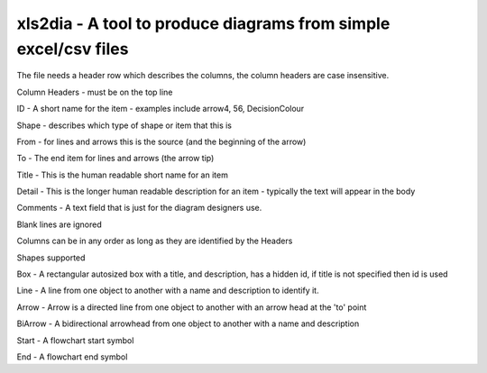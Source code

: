 xls2dia - A tool to produce diagrams from simple excel/csv files
================================================================

The file needs a header row which describes the columns, the column headers are case insensitive.


Column Headers - must be on the top line

ID      -       A short name for the item - examples include arrow4, 56, DecisionColour

Shape   -       describes which type of shape or item that this is

From    -       for lines and arrows this is the source (and the beginning of the arrow)

To      -       The end item for lines and arrows (the arrow tip)

Title   -       This is the human readable short name for an item

Detail  -       This is the longer human readable description for an item - typically the text will appear in the body

Comments -      A text field that is just for the diagram designers use.

Blank lines are ignored

Columns can be in any order as long as they are identified by the Headers


Shapes supported

Box     -       A rectangular autosized box with a title, and description, has a hidden id, if title is not specified then id is used

Line    -       A line from one object to another with a name and description to identify it.

Arrow   -       Arrow is a directed line from one object to another with an arrow head at the 'to' point

BiArrow -       A bidirectional arrowhead from one object to another with a name and description

Start   -       A flowchart start symbol

End     -       A flowchart end symbol




